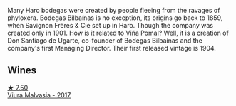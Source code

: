 Many Haro bodegas were created by people fleeing from the ravages of phyloxera. Bodegas Bilbaínas is no exception, its origins go back to 1859, when Savignon Frères & Cie set up in Haro. Though the company was created only in 1901. How is it related to Viña Pomal? Well, it is a creation of Don Santiago de Ugarte, co-founder of Bodegas Bilbaínas and the company's first Managing Director. Their first released vintage is 1904.

** Wines

#+begin_export html
<div class="flex-container">
  <a class="flex-item flex-item-left" href="/wines/a0e5d240-0e7b-4e88-a738-6524e38596dc.html">
    <img class="flex-bottle" src="/images/a0/e5d240-0e7b-4e88-a738-6524e38596dc/2022-06-25-13-47-50-F0215729-4CFE-4BD5-814D-CB4F7E32CD20-1-105-c@512.webp"></img>
    <section class="h">★ 7.50</section>
    <section class="h text-bolder">Viura Malvasia - 2017</section>
  </a>

</div>
#+end_export
